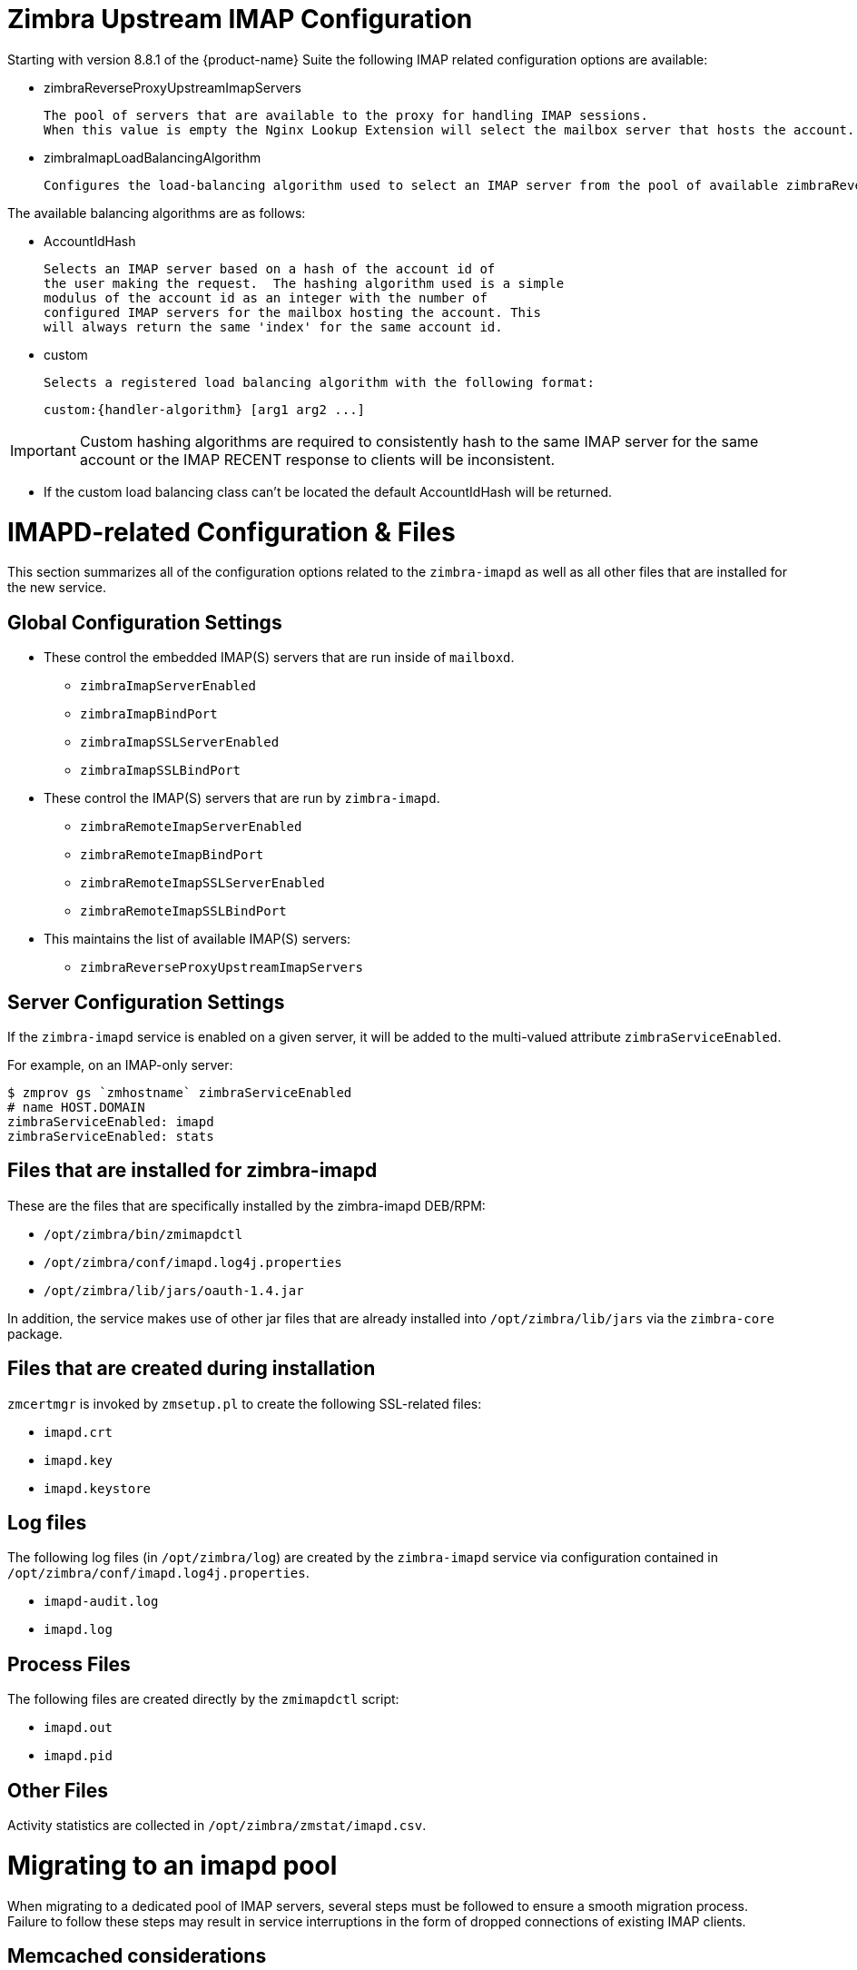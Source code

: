 = Zimbra Upstream IMAP Configuration

:toc:

Starting with version 8.8.1 of the {product-name} Suite the following
IMAP related configuration options are available:

* zimbraReverseProxyUpstreamImapServers

  The pool of servers that are available to the proxy for handling IMAP sessions.
  When this value is empty the Nginx Lookup Extension will select the mailbox server that hosts the account.

*  zimbraImapLoadBalancingAlgorithm

  Configures the load-balancing algorithm used to select an IMAP server from the pool of available zimbraReverseProxyUpstreamImapServers.

The available balancing algorithms are as follows:

* AccountIdHash

  Selects an IMAP server based on a hash of the account id of
  the user making the request.  The hashing algorithm used is a simple
  modulus of the account id as an integer with the number of
  configured IMAP servers for the mailbox hosting the account. This
  will always return the same 'index' for the same account id.

* custom

  Selects a registered load balancing algorithm with the following format:

      custom:{handler-algorithm} [arg1 arg2 ...]

[IMPORTANT]
Custom hashing algorithms are required to consistently hash to the same
IMAP server for the same account or the IMAP RECENT response to clients
will be inconsistent.

[NOTE]

* If the custom load balancing class can't be located the default
AccountIdHash will be returned.


= IMAPD-related Configuration & Files

This section summarizes all of the configuration options related to
the `zimbra-imapd` as well as all other files that are installed for
the new service.

== Global Configuration Settings

* These control the embedded IMAP(S) servers that are run inside of
  `mailboxd`.
** `zimbraImapServerEnabled`
** `zimbraImapBindPort`
** `zimbraImapSSLServerEnabled`
** `zimbraImapSSLBindPort`
* These control the IMAP(S) servers that are run by `zimbra-imapd`.
** `zimbraRemoteImapServerEnabled`
** `zimbraRemoteImapBindPort`
** `zimbraRemoteImapSSLServerEnabled`
** `zimbraRemoteImapSSLBindPort`
* This maintains the list of available IMAP(S) servers:
** `zimbraReverseProxyUpstreamImapServers`

== Server Configuration Settings

If the `zimbra-imapd` service is enabled on a given server, it will be added to
the multi-valued attribute `zimbraServiceEnabled`.

For example, on an IMAP-only server:

----
$ zmprov gs `zmhostname` zimbraServiceEnabled
# name HOST.DOMAIN
zimbraServiceEnabled: imapd
zimbraServiceEnabled: stats
----

== Files that are installed for zimbra-imapd

These are the files that are specifically installed by the
zimbra-imapd DEB/RPM:

* `/opt/zimbra/bin/zmimapdctl`
* `/opt/zimbra/conf/imapd.log4j.properties`
* `/opt/zimbra/lib/jars/oauth-1.4.jar`

In addition, the service makes use of other jar files that are already
installed into `/opt/zimbra/lib/jars` via the `zimbra-core` package.

== Files that are created during installation

`zmcertmgr` is invoked by `zmsetup.pl` to create the following
SSL-related files:

* `imapd.crt`
* `imapd.key`
* `imapd.keystore`

== Log files

The following log files (in `/opt/zimbra/log`) are created by the
`zimbra-imapd` service via configuration contained in
`/opt/zimbra/conf/imapd.log4j.properties`.

* `imapd-audit.log`
* `imapd.log`


== Process Files

The following files are created directly by the `zmimapdctl` script:

* `imapd.out`
* `imapd.pid`

== Other Files

Activity statistics are collected in `/opt/zimbra/zmstat/imapd.csv`.


= Migrating to an imapd pool

When migrating to a dedicated pool of IMAP servers, several steps must
be followed to ensure a smooth migration process. Failure to follow
these steps may result in service interruptions in the form of dropped
connections of existing IMAP clients.

== Memcached considerations

Prior to changing any configuration, it should be decided how existing
routes in `memcached` will be handled. By default, routes are cached in
`memcached` for 1 day, as specified by the
`zimbraReverseProxyCacheEntryTTL` LDAP attribute. If untouched, it
will take this long for the cached routes to expire and for the lookup
extension to send IMAP traffic to the newly provisioned imapd
servers. There are two things that can be done to change this
behavior:

1. Flush `memcached` after the imapd pool configuration is
complete. This will cause all existing IMAP sessions to be restarted
on the new servers.
2. One day prior to switching to the imapd pool, modify the value of
`zimbraReverseProxyCacheEntryTTL` to a shorter interval, such as
30 minutes.

== Migration steps

1. Set up the pool of imapd servers. This pool should be sized
appropriately to accommodate expected IMAP traffic levels. It is
recommended that you test each server to ensure that it is functioning
correctly; this can be done via command line with openssl, or by
configuring an existing IMAP client to point directly at the
server. These servers should not be listed in the
`zimbraReverseProxyUpstreamImapServers` attribute yet.
2. (optional) Specify a load-balancing algorithm using the
`zimbraImapLoadBalancingAlgorithm` attribute. The default is
`ClientIPHash`.  If custom load-balancing algorithms are written,
they can be specified as well.
3. Add the imapd servers to `zimbraReverseProxyUpstreamImapServers`:
+
----
zmprov mcf +zimbraReverseProxyUpstreamImapServers <server1> \
  +zimbraReverseProxyUpstreamImapServers <server2> \
 ...
----
+
4. Flush the config cache on lookup servers: `zmprov -a fc config`
5. If `zimbraReverseProxyCacheEntryTTL` was decreased prior to this
change, wait the corresponding amount of time for the existing routes
to expire. This will allow routes in memcached to switch over to the
new routes. Otherwise, flush memcached manually. It is recommended
that this be done outside peak hours if possible.
6. Set `zimbraImapServerEnabled` And `zimbraImapSSLServerEnabled` to
`FALSE` at the global config level:
+
----
zmprov mcf zimbraImapServerEnabled FALSE
zmprov mcf zimbraImapSSLServerEnabled FALSE
----
[NOTE] If these settings were overridden at the at the server level,
you will need to modify them on the mailbox servers via `zmprov ms <server>..`
+
7. Reset `zimbraReverseProxyCacheEntryTTL` to the original value if
necessary.
